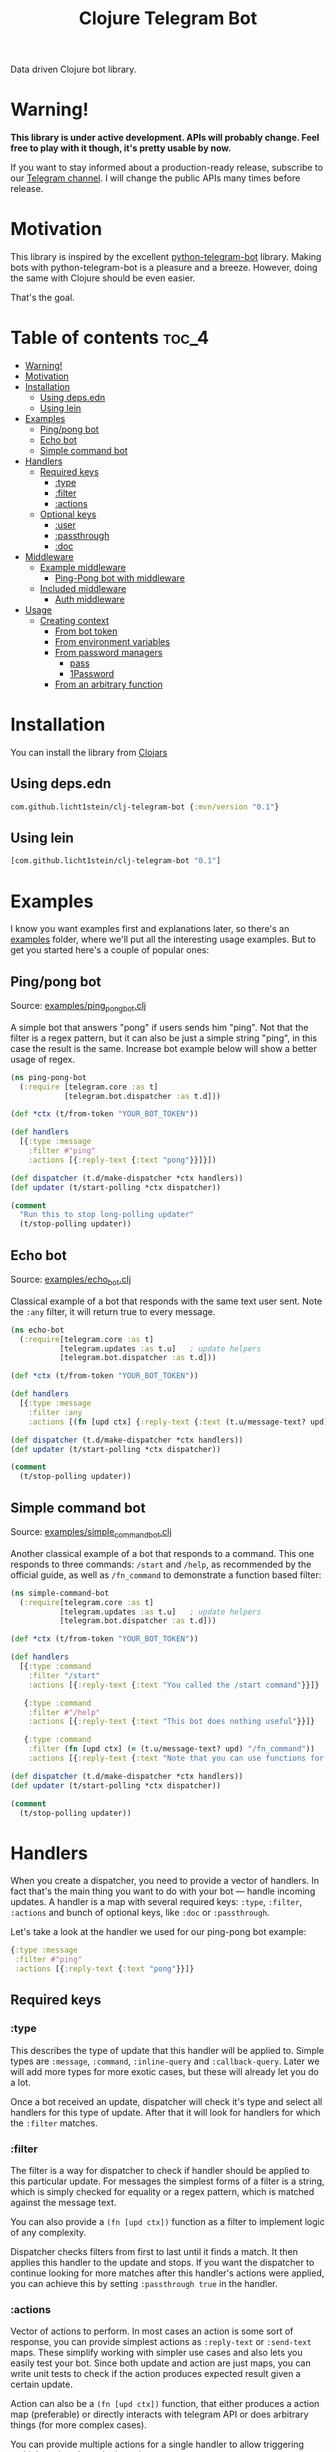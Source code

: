 #+TITLE: Clojure Telegram Bot
Data driven Clojure bot library.

* Warning!
*This library is under active development. APIs will probably change. Feel free to play with it though, it's pretty usable by now.*

If you want to stay informed about a production-ready release, subscribe to our [[https://t.me/clj_telegram_bot][Telegram channel]]. I will change the public APIs many times before release.

* Motivation

This library is inspired by the excellent [[https://python-telegram-bot.org/][python-telegram-bot]] library. Making bots with python-telegram-bot is a pleasure and a breeze. However, doing the same with Clojure should be even easier.

That's the goal.

* Table of contents                                                     :toc_4:
- [[#warning][Warning!]]
- [[#motivation][Motivation]]
- [[#installation][Installation]]
  - [[#using-depsedn][Using deps.edn]]
  - [[#using-lein][Using lein]]
- [[#examples][Examples]]
  - [[#pingpong-bot][Ping/pong bot]]
  - [[#echo-bot][Echo bot]]
  - [[#simple-command-bot][Simple command bot]]
- [[#handlers][Handlers]]
  - [[#required-keys][Required keys]]
    - [[#type][:type]]
    - [[#filter][:filter]]
    - [[#actions][:actions]]
  - [[#optional-keys][Optional keys]]
    - [[#user][:user]]
    - [[#passthrough][:passthrough]]
    - [[#doc][:doc]]
- [[#middleware][Middleware]]
  - [[#example-middleware][Example middleware]]
    - [[#ping-pong-bot-with-middleware][Ping-Pong bot with middleware]]
  - [[#included-middleware][Included middleware]]
    - [[#auth-middleware][Auth middleware]]
- [[#usage][Usage]]
  - [[#creating-context][Creating context]]
    - [[#from-bot-token][From bot token]]
    - [[#from-environment-variables][From environment variables]]
    - [[#from-password-managers][From password managers]]
      - [[#pass][pass]]
      - [[#1password][1Password]]
    - [[#from-an-arbitrary-function][From an arbitrary function]]

* Installation
You can install the library from [[https://clojars.org/com.github.licht1stein/clj-telegram-bot][Clojars]]

** Using deps.edn
#+begin_src clojure
  com.github.licht1stein/clj-telegram-bot {:mvn/version "0.1"}
#+end_src

** Using lein
#+begin_src clojure
  [com.github.licht1stein/clj-telegram-bot "0.1"]
#+end_src

* Examples
I know you want examples first and explanations later, so there's an [[./examples][examples]] folder, where we'll put all the interesting usage examples. But to get you started here's a couple of popular ones:

** Ping/pong bot
Source: [[./examples/ping_pong_bot.clj][examples/ping_pong_bot.clj]]

A simple bot that answers "pong" if users sends him "ping". Not that the filter is a regex pattern, but it can also be just a simple string "ping", in this case the result is the same. Increase bot example below will show a better usage of regex.

#+begin_src clojure
  (ns ping-pong-bot
    (:require [telegram.core :as t]
              [telegram.bot.dispatcher :as t.d]))

  (def *ctx (t/from-token "YOUR_BOT_TOKEN"))

  (def handlers
    [{:type :message
      :filter #"ping"
      :actions [{:reply-text {:text "pong"}}]}])

  (def dispatcher (t.d/make-dispatcher *ctx handlers))
  (def updater (t/start-polling *ctx dispatcher))

  (comment
    "Run this to stop long-polling updater"
    (t/stop-polling updater))
#+end_src

** Echo bot
Source: [[./examples/echo_bot.clj][examples/echo_bot.clj]]

Classical example of a bot that responds with the same text user sent. Note the ~:any~ filter, it will return true to every message.

#+begin_src clojure
  (ns echo-bot
    (:require[telegram.core :as t]
             [telegram.updates :as t.u]   ; update helpers
             [telegram.bot.dispatcher :as t.d]))

  (def *ctx (t/from-token "YOUR_BOT_TOKEN"))

  (def handlers
    [{:type :message
      :filter :any
      :actions [(fn [upd ctx] {:reply-text {:text (t.u/message-text? upd)}})]}])

  (def dispatcher (t.d/make-dispatcher *ctx handlers))
  (def updater (t/start-polling *ctx dispatcher))

  (comment
    (t/stop-polling updater))
#+end_src

** Simple command bot
Source: [[./examples/simple_command_bot.clj][examples/simple_command_bot.clj]]

Another classical example of a bot that responds to a command. This one responds to three commands: ~/start~ and ~/help~, as recommended by the official guide, as well as ~/fn_command~ to demonstrate a function based filter:

#+begin_src clojure
  (ns simple-command-bot
    (:require[telegram.core :as t]
             [telegram.updates :as t.u]   ; update helpers
             [telegram.bot.dispatcher :as t.d]))

  (def *ctx (t/from-token "YOUR_BOT_TOKEN"))

  (def handlers
    [{:type :command
      :filter "/start"
      :actions [{:reply-text {:text "You called the /start command"}}]}

     {:type :command
      :filter #"/help"
      :actions [{:reply-text {:text "This bot does nothing useful"}}]}

     {:type :command
      :filter (fn [upd ctx] (= (t.u/message-text? upd) "/fn_command"))
      :actions [{:reply-text {:text "Note that you can use functions for :filter and :actions for more complex filtering and action logic"}}]}])

  (def dispatcher (t.d/make-dispatcher *ctx handlers))
  (def updater (t/start-polling *ctx dispatcher))

  (comment
    (t/stop-polling updater))
#+end_src

* Handlers
When you create a dispatcher, you need to provide a vector of handlers. In fact that's the main thing you want to do with your bot — handle incoming updates. A handler is a map with several required keys: ~:type~, ~:filter~, ~:actions~ and bunch of optional keys, like ~:doc~ or ~:passthrough~.

Let's take a look at the handler we used for our ping-pong bot example:

#+begin_src clojure
  {:type :message
   :filter #"ping"
   :actions [{:reply-text {:text "pong"}}]}
#+end_src
** Required keys
*** :type
This describes the type of update that this handler will be applied to. Simple types are ~:message~, ~:command~, ~:inline-query~ and ~:callback-query~. Later we will add more types for more exotic cases, but these will already let you do a lot.

Once a bot received an update, dispatcher will check it's type and select all handlers for this type of update. After that it will look for handlers for which the ~:filter~ matches.

*** :filter
The filter is a way for dispatcher to check if handler should be applied to this particular update. For messages the simplest forms of a filter is a string, which is simply checked for equality or a regex pattern, which is matched against the message text.

You can also provide a ~(fn [upd ctx])~ function as a filter to implement logic of any complexity.

Dispatcher checks filters from first to last until it finds a match. It then applies this handler to the update and stops. If you want the dispatcher to continue looking for more matches after this handler's actions were applied, you can achieve this by setting ~:passthrough true~ in the handler.

*** :actions
Vector of actions to perform. In most cases an action is some sort of response, you can provide simplest actions as ~:reply-text~ or ~:send-text~ maps. These simplify working with simpler use cases and also lets you easily test your bot. Since both update and action are just maps, you can write unit tests to check if the action produces expected result given a certain update.

Action can also be a ~(fn [upd ctx])~ function, that either produces a action map (preferable) or directly interacts with telegram API or does arbitrary things (for more complex cases).

You can provide multiple actions for a single handler to allow triggering multiple actions by a single update.

** Optional keys
*** :user
Additional filter that check the ~:ctb/user~ map produced by [[#auth-middleware][Auth middleware]] to see if the user has the right to access this handler.

For a complete example see [[./examples/rights_checker_command_bot.clj][examples/rights_checker_command_bot.clj]]

*** :passthrough
If set to ~true~ it will tell the dispatcher to continue applying handlers even if this one was a match. This gives you a simple mechanism to apply multiple handlers to a single update without cluttering.

*** :doc
Documentation describing this handler.

* Middleware
When we build a simple REST API we work with requests. In Clojure they're normally just a map, usually conforming to [[https://github.com/ring-clojure/ring][ring]] spec. This approach proved to be amazingly productive, allowing different server and client libraries to interact by conforming to the ring standard.

Telegram [[https://core.telegram.org/bots/api#update][update]] object can be viewed in a similar light: it's a standardized map that we process. So it seemed logical to add a possibility of applying middleware to it.<>

Any filter, handler or middleware function in clj-telegram-bot accepts two arguments ~upd~ and ~ctx~ — update and context. Update is the map bot received from the telegram server, and context is a local map of clj-telegram-bot used for all kinds of interesting things.

So middleware is any function that receives ~upd~ and ~ctx~ and returns an ~upd~ — modified or unmodified update map. Usages can be plenty: logging updates, saving updates to file or enriching the update object with useful information, for example authentication info.

** Example middleware
*** Ping-Pong bot with middleware
Source: [[./examples/ping_pong_middleware_bot.clj][examples/ping_pong_middleware_bot.clj]]m

Here's and example of a modified ping-pong bot that also logs and saves every incoming update:

#+begin_src clojure
  (ns ping-pong-middleware-bot
    (:require [telegram.core :as t]
              [telegram.bot.dispatcher :as t.d]))

  (def *ctx (t/from-token "YOUR_BOT_TOKEN"))

  (def handlers
    [{:type :message
      :filter #"ping"
      :actions [{:reply-text {:text "pong"}}]}])

  (defn log-update [upd ctx]
    (println upd)
    upd)

  (defn spit-update [upd ctx]
    (spit "last-update.edn" upd)
    upd)

  (def dispatcher (t.d/make-dispatcher *ctx handlers :update-middleware [spit-update log-update]))
  (def updater (t/start-polling *ctx dispatcher))

  (comment
    (t/stop-polling updater))
#+end_src

** Included middleware
For your convenience *clj-telegram-bot* comes with some helpers to create often used middleware.

*** Auth middleware
One of the standard tasks for a bot is telling if the user is registered or not, admin or not etc. Here's an example of implementing authentication middleware. This middleware uses the ~user-auth~ function to identify the user, and then adds the result to the update under ~:ctb/user~ key.

The ~:ctb/user~ map can then be used with the [[#user][:user]] handler key to check if the user has the rights to access this handler.

#+begin_src clojure
  (ns auth-middleware
    (:require [telegram.middleware.auth :as t.auth]))

  (def user-db
    "This is a simple example of some sort of database that stores user information."
    {1234567 {:user "Owner"
              :admin? true}})

  (defn user-auth
    "This is a function that we provide to auth middleware maker. It has to accept one argument — a telegram id, and return a map or nil."
    [telegram-id]
    (user-db telegram-id))

  (def auth-middleware
    "We can use the user-auth function to create authentication middleware that will add the resulting user map to the update under `:ctb/user` key."
    (t.auth/make-auth-middleware user-auth))

  ;; Now we can add the middleware when instantiating our dispatcher.
  (def dispatcher (t.d/make-dispatcher *ctx handlers :update-middleware [auth-middleware]))
#+end_src

For a complete example of a bot that handles some commands only if they were sent from an admin see [[./examples/rights_checker_command_bot.clj][examples/rights_checker_command_bot.clj]]

* Usage
** Creating context
*** From bot token
If you need information about creating bots and getting a token, read [[https://core.telegram.org/bots/api#authorizing-your-bot][this part of the official manual]].

First you need to produce your telegram context map. There are many ways to do that, the simplest one is based on providing token as plain text.

#+begin_src clojure
  (require '[telegram.core :as t])

  (def telegram (t/from-token "YOUR_TOKEN"))
#+end_src

However this is the least recommended way, as it's very insecure — you have to pass your token around the code base, and that's always a bad idea with secrets. Instead there's a bunch of helper functions to get the token from all kinds of places of varying security:

*** From environment variables
Very popular and useful if deploying to services like Heroku. Set an environment variable ~BOT_TOKEN~ to use it:

#+begin_src clojure
  (def telegram (t/from-env))
#+end_src

*** From password managers
Another way is to get your token from password and secrets managers. Two are supported out of the box: [[https://www.passwordstore.org/][pass]] and [[https://developer.1password.com/docs/cli/][1Password CLI]].

**** pass
Normally you would use pass from command line like this:

#+begin_src bash
  pass my-t/token
#+end_src

So for example above the usage would be:

#+begin_src clojure
  (def telegram (t/from-pass "my-t/token"))
#+end_src

**** 1Password
For 1Password CLI you need to provide an item name or ID (better) and field name where the token is stored. So if you have a 1Password item called ~my-bot~ and a field called ~token~, your CLI command would be:

#+begin_src bash
  op item get "ITEM_ID" --fields "FIELD_NAME"
#+end_src

So the corresponding code is:

#+begin_src clojure
  (def telegram (t/from-op "ITEM_ID" "FIELD_NAME"))
#+end_src

*** From an arbitrary function
You can also initiate the config by passing an arbitrary function that takes no arguments and returns a string with bot token in it:

#+begin_src clojure
  (defn my-token-getter []
    ;; some magical code that gets the token
    )

  (def telegram (t/from-fn my-token-getter))
#+end_src
